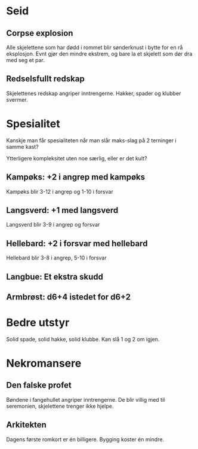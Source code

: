 * Seid

** Corpse explosion
   Alle skjelettene som har dødd i rommet blir sønderknust i bytte for en rå eksplosjon.
   Evnt gjør den mindre ekstrem, og bare la et skjelett som dør dra med seg et par.
** Redselsfullt redskap
   Skjelettenes redskap angriper inntrengerne. Hakker, spader og klubber svermer.

* Spesialitet

Kanskje man får spesialiteten når man slår maks-slag på 2 terninger i
samme kast?

Ytterligere kompleksitet uten noe særlig, eller er det kult?

** Kampøks: +2 i angrep med kampøks
   Kampøks blir 3-12 i angrep og 1-10 i forsvar
** Langsverd: +1 med langsverd
   Langsverd blir 3-9 i angrep og forsvar
** Hellebard: +2 i forsvar med hellebard
   Hellebard blir 3-8 i angrep, 5-10 i forsvar
** Langbue: Et ekstra skudd
** Armbrøst: d6+4 istedet for d6+2

* Bedre utstyr
  Solid spade, solid hakke, solid klubbe. Kan slå 1 og 2 om igjen.

* Nekromansere
** Den falske profet
   Bøndene i fangehullet angriper inntrengerne.
   De blir villig med til seremonien, skjelettene trenger ikke hjelpe.
** Arkitekten
   Dagens første romkort er én billigere.
   Bygging koster én mindre.
